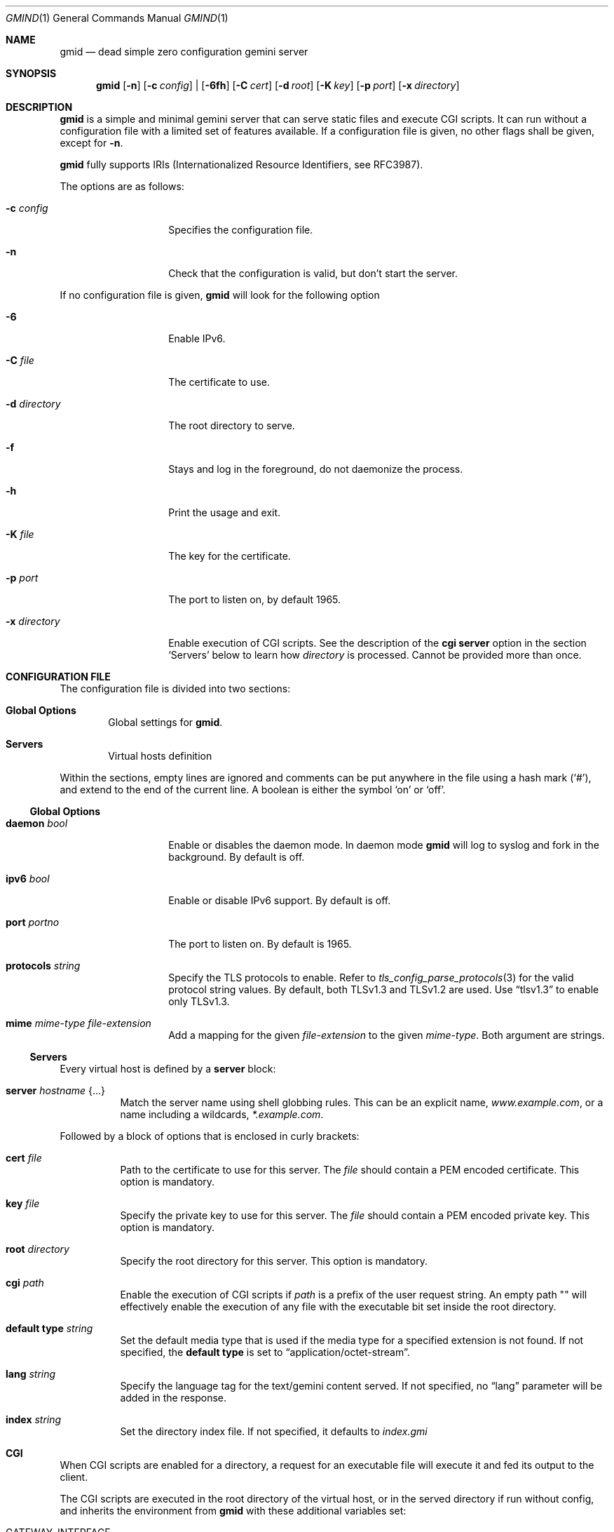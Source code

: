 .\" Copyright (c) 2020 Omar Polo <op@omarpolo.com>
.\"
.\" Permission to use, copy, modify, and distribute this software for any
.\" purpose with or without fee is hereby granted, provided that the above
.\" copyright notice and this permission notice appear in all copies.
.\"
.\" THE SOFTWARE IS PROVIDED "AS IS" AND THE AUTHOR DISCLAIMS ALL WARRANTIES
.\" WITH REGARD TO THIS SOFTWARE INCLUDING ALL IMPLIED WARRANTIES OF
.\" MERCHANTABILITY AND FITNESS. IN NO EVENT SHALL THE AUTHOR BE LIABLE FOR
.\" ANY SPECIAL, DIRECT, INDIRECT, OR CONSEQUENTIAL DAMAGES OR ANY DAMAGES
.\" WHATSOEVER RESULTING FROM LOSS OF USE, DATA OR PROFITS, WHETHER IN AN
.\" ACTION OF CONTRACT, NEGLIGENCE OR OTHER TORTIOUS ACTION, ARISING OUT OF
.\" OR IN CONNECTION WITH THE USE OR PERFORMANCE OF THIS SOFTWARE.
.Dd $Mdocdate: October 2 2020$
.Dt GMIND 1
.Os
.Sh NAME
.Nm gmid
.Nd dead simple zero configuration gemini server
.Sh SYNOPSIS
.Nm
.Bk -words
.Op Fl n
.Op Fl c Ar config
|
.Op Fl 6fh
.Op Fl C Ar cert
.Op Fl d Ar root
.Op Fl K Ar key
.Op Fl p Ar port
.Op Fl x Ar directory
.Ek
.Sh DESCRIPTION
.Nm
is a simple and minimal gemini server that can serve static files and
execute CGI scripts.
It can run without a configuration file with a limited set of features
available.
If a configuration file is given, no other flags shall be given,
except for
.Fl n .
.Pp
.Nm
fully supports IRIs (Internationalized Resource Identifiers, see
RFC3987).
.Pp
The options are as follows:
.Bl -tag -width 12m
.It Fl c Pa config
Specifies the configuration file.
.It Fl n
Check that the configuration is valid, but don't start the server.
.El
.Pp
If no configuration file is given,
.Nm
will look for the following option
.Bl -tag -width 12m
.It Fl 6
Enable IPv6.
.It Fl C Pa file
The certificate to use.
.It Fl d Pa directory
The root directory to serve.
.It Fl f
Stays and log in the foreground, do not daemonize the process.
.It Fl h
Print the usage and exit.
.It Fl K Pa file
The key for the certificate.
.It Fl p Ar port
The port to listen on, by default 1965.
.It Fl x Pa directory
Enable execution of CGI scripts.
See the description of the
.Ic cgi
.Ic server
option in the section
.Sq Servers
below to learn how
.Pa directory
is processed.
Cannot be provided more than once.
.El
.Sh CONFIGURATION FILE
The configuration file is divided into two sections:
.Bl -tag -width xxxx
.It Sy Global Options
Global settings for
.Nm .
.It Sy Servers
Virtual hosts definition
.El
.Pp
Within the sections, empty lines are ignored and comments can be put
anywhere in the file using a hash mark
.Pq Sq # ,
and extend to the end of the current line.
A boolean is either the symbol
.Sq on
or
.Sq off .
.Ss Global Options
.Bl -tag -width 12m
.It Ic daemon Ar bool
Enable or disables the daemon mode.
In daemon mode
.Nm
will log to syslog and fork in the background.
By default is off.
.It Ic ipv6 Ar bool
Enable or disable IPv6 support.
By default is off.
.It Ic port Ar portno
The port to listen on.
By default is 1965.
.It Ic protocols Ar string
Specify the TLS protocols to enable.
Refer to
.Xr tls_config_parse_protocols 3
for the valid protocol string values.
By default, both TLSv1.3 and TLSv1.2 are used.
Use
.Dq tlsv1.3
to enable only TLSv1.3.
.It Ic mime Ar mime-type Ar file-extension
Add a mapping for the given
.Ar file-extension
to the given
.Ar mime-type .
Both argument are strings.
.El
.Ss Servers
Every virtual host is defined by a
.Ic server
block:
.Bl -tag -width Ds
.It Ic server Ar hostname Brq ...
Match the server name using shell globbing rules.  This can be an explicit name,
.Ar www.example.com ,
or a name including a wildcards,
.Ar *.example.com .
.El
.Pp
Followed by a block of options that is enclosed in curly brackets:
.Bl -tag -width Ds
.It Ic cert Pa file
Path to the certificate to use for this server.
The
.Pa file
should contain a PEM encoded certificate.
This option is mandatory.
.It Ic key Pa file
Specify the private key to use for this server.
The
.Pa file
should contain a PEM encoded private key.
This option is mandatory.
.It Ic root Pa directory
Specify the root directory for this server.
This option is mandatory.
.It Ic cgi Pa path
Enable the execution of CGI scripts if
.Pa path
is a prefix of the user request string.
An empty path "" will effectively enable the execution of any file
with the executable bit set inside the root directory.
.It Ic default type Ar string
Set the default media type that is used if the media type for a
specified extension is not found.
If not specified, the
.Ic default type
is set to
.Dq application/octet-stream .
.It Ic lang Ar string
Specify the language tag for the text/gemini content served.
If not specified, no
.Dq lang
parameter will be added in the response.
.It Ic index Ar string
Set the directory index file.
If not specified, it defaults to
.Pa index.gmi
.El
.Sh CGI
When CGI scripts are enabled for a directory, a request for an
executable file will execute it and fed its output to the client.
.Pp
The CGI scripts are executed in the root directory of the virtual
host, or in the served directory if run without config, and inherits
the environment from
.Nm
with these additional variables set:
.Bl -tag -width 18m
.It Ev GATEWAY_INTERFACE
"CGI/1.1"
.It Ev SERVER_PROTOCOL
"GEMINI"
.It Ev SERVER_SOFTWARE
"gmid"
.It Ev SERVER_PORT
"1965"
.It Ev SERVER_NAME
The vhost.
This variable is not available when operating without a configuration.
.It Ev SCRIPT_NAME
The (public) path to the script, e.g.
.Pa "/cgi-bin/example.cgi"
.It Ev SCRIPT_EXECUTABLE
The full path to the executable.
.It Ev REQUEST_URI
The user request (without the query parameters.)
.It Ev REQUEST_RELATIVE
The request relative to the script.
.It Ev QUERY_STRING
The query parameters.
.It Ev REMOTE_HOST
The remote IP address.
.It Ev REMOTE_ADDR
The remote IP address.
.It Ev DOCUMENT_ROOT
The root directory being served, the one provided with the
.Ar d
parameter to
.Nm
or the root directory of the virtual host.
.It Ev AUTH_TYPE
The string "Certificate" if the client used a certificate, otherwise
unset.
.It Ev REMOTE_USER
The subject of the client certificate if provided, otherwise unset.
.It Ev TLS_CLIENT_ISSUER
The is the issuer of the client certificate if provided, otherwise
unset.
.It Ev TLS_CLIENT_HASH
The hash of the client certificate if provided, otherwise unset.
The format is "ALGO:HASH".
.El
.Pp
Let's say you have a script in
.Pa /cgi-bin/script
and the user request is
.Pa /cgi-bin/script/foo/bar?quux .
Then
.Ev SCRIPT_NAME
will be
.Pa cgi-bin/script ,
.Ev SCRIPT_EXECUTABLE
will be
.Pa $DOCUMENT_ROOT/cgi-bin/script ,
.Ev REQUEST_URI
will be
.Pa cgi-bin/script/foo/bar ,
.Ev REQUEST_RELATIVE
will be
.Pa foo/bar
and
.Ev QUERY_STRING
will be
.Ar quux .
.Sh EXAMPLES
To quickly getting started
.Bd -literal -offset indent
$ # generate a cert and a key
$ openssl req -x509 -newkey rsa:4096 -keyout key.pem \\
        -out cert.pem -days 365 -nodes
$ mkdir docs
$ cat <<EOF > docs/index.gmi
# Hello world
test paragraph...
EOF
$ gmid -C cert.pem -K key.pem -d docs
.Ed
.Pp
Now you can visit gemini://localhost/ with your preferred gemini
client.
.Pp
To add some CGI scripts, assuming a setup similar to the previous
example, you can
.Bd -literal -offset indent
$ mkdir docs/cgi-bin
$ cat <<EOF > docs/cgi-bin/hello-world
#!/bin/sh
printf "20 text/plain\\r\\n"
echo "hello world!"
EOF
$ gmid -C cert.pem -K key.pem -d docs -x cgi-bin
.Ed
.Pp
Note that the argument to the
.Fl x
option is
.Pa cgi-bin
and not
.Pa docs/cgi-bin ,
since it's relative to the document root.
.Pp
The following is an example of a possible configuration for a site
that enables only TLSv1.3, adds a mime type for the file extension
"rtf" and defines two virtual host:
.Bd -literal -offset indent
ipv6 on		# enable ipv6
daemon on	# enable daemon mode

protocols "tlsv1.3"

mime "application/rtf" "rtf"

server "example.com" {
	cert "/path/to/cert.pem"
	key  "/path/to/key.pem"
	root "/var/gemini/example.com"
}

server "it.example.com" {
	cert "/path/to/cert.pem"
	key  "/path/to/key.pem"
	root "/var/gemini/it.example.com"
	cgi  "/cgi-bin"
	lang "it"
}
.Ed
.Sh ACKNOWLEDGEMENTS
.Nm
uses the
.Dq Flexible and Economical
UTF-8 decoder written by
.An Bjoern Hoehrmann
for its IRI parser.
.Sh CAVEATS
.Bl -bullet
.It
The root directories of all virtual hosts are opened during the daemon
startup; this means that if a root directory gets deleted and then
re-created,
.Nm
won't be able to serve files inside that directory until a restart.
This restriction applies only to the root directories and not their content.
.It
a %2F sequence in the path part is indistinguishable from a literal
slash: this is not RFC3986-compliant.
.It
a %00 sequence either in the path or in the query part is treated as
invalid character and thus rejected.
.El
